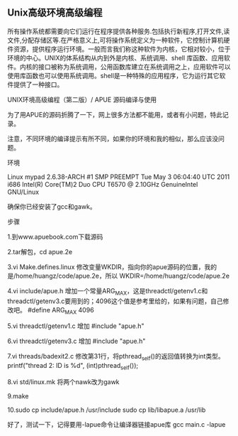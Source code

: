 ** Unix高级环境高级编程
   所有操作系统都需要向它们运行在程序提供各种服务.包括执行新程序,打开文件,读文件,分配存储区等.在严格意义上,可将操作系统定义为一种软件，它控制计算机硬件资源，提供程序运行环境。一般而言我们称这种软件为内核，它相对较小，位于环境的中心。UNIX的体系结构从内到外是内核、系统调用、shell 库函数、应用软件。内核的接口被称为系统调用，公用函数库建立在系统调用之上，应用软件可以使用库函数也可以使用系统调用。shell是一种特殊的应用程序，它为运行其它软件提供了一种接口。



UNIX环境高级编程（第二版）/ APUE 源码编译与使用

为了用APUE的源码折腾了一下，网上很多方法都不能用，或者有小问题，特此记录。

注意，不同环境的编译提示有所不同，如果你的环境和我的相似，那么应该没问题。

环境

Linux mypad 2.6.38-ARCH #1 SMP PREEMPT Tue May 3 06:04:40 UTC 2011 i686 Intel(R) Core(TM)2 Duo CPU T6570 @ 2.10GHz GenuineIntel GNU/Linux
 
确保你已经安装了gcc和gawk。
 
步骤
 
1.到www.apuebook.com下载源码
 
2.tar解包，cd apue.2e
 
3.vi Make.defines.linux   修改变量WKDIR，指向你的apue源码的位置，我的是/home/huangz/code/apue.2e，所以
  WKDIR=/home/huangz/code/apue.2e
 
4.vi include/apue.h  增加一个常量ARG_MAX，这是threadctl/getenv1.c和threadctl/getenv3.c要用到的；4096这个值是参考里给的，如果有问题，自己修改吧。
  #define ARG_MAX 4096
 
5.vi threadctl/getenv1.c   增加
  #include "apue.h"
 
6.vi threadctl/getenv3.c   增加
  #include "apue.h"
 
7.vi threads/badexit2.c   修改第31行，将pthread_self()的返回值转换为int类型。
  printf("thread 2: ID is %d\n", (int)pthread_self());
 
8.vi std/linux.mk   将两个nawk改为gawk
 
9.make
 
10.sudo cp include/apue.h /usr/include
   sudo cp lib/libapue.a /usr/lib
 
好了，测试一下，记得要用-lapue命令让编译器链接apue库
gcc main.c -lapue
